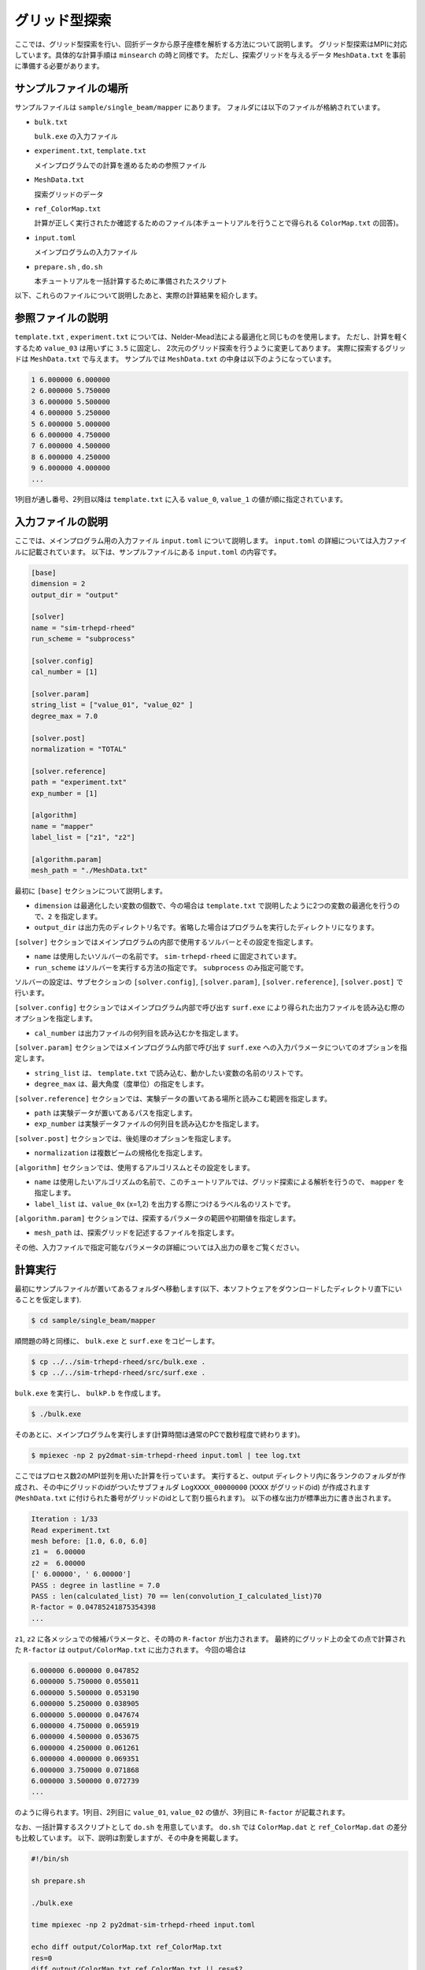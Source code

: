 グリッド型探索
=====================================

ここでは、グリッド型探索を行い、回折データから原子座標を解析する方法について説明します。
グリッド型探索はMPIに対応しています。具体的な計算手順は ``minsearch`` の時と同様です。
ただし、探索グリッドを与えるデータ ``MeshData.txt`` を事前に準備する必要があります。

サンプルファイルの場所
~~~~~~~~~~~~~~~~~~~~~~~~

サンプルファイルは ``sample/single_beam/mapper`` にあります。
フォルダには以下のファイルが格納されています。

- ``bulk.txt``

  ``bulk.exe`` の入力ファイル

- ``experiment.txt``, ``template.txt``

  メインプログラムでの計算を進めるための参照ファイル

- ``MeshData.txt``

  探索グリッドのデータ

- ``ref_ColorMap.txt``

  計算が正しく実行されたか確認するためのファイル(本チュートリアルを行うことで得られる ``ColorMap.txt`` の回答)。

- ``input.toml``

  メインプログラムの入力ファイル

- ``prepare.sh`` , ``do.sh``

  本チュートリアルを一括計算するために準備されたスクリプト

以下、これらのファイルについて説明したあと、実際の計算結果を紹介します。

参照ファイルの説明
~~~~~~~~~~~~~~~~~~~

``template.txt`` , ``experiment.txt`` については、Nelder-Mead法による最適化と同じものを使用します。
ただし、計算を軽くするため ``value_03`` は用いずに ``3.5`` に固定し、
2次元のグリッド探索を行うように変更してあります。
実際に探索するグリッドは ``MeshData.txt`` で与えます。
サンプルでは ``MeshData.txt`` の中身は以下のようになっています。

.. code-block::

    1 6.000000 6.000000
    2 6.000000 5.750000
    3 6.000000 5.500000
    4 6.000000 5.250000
    5 6.000000 5.000000
    6 6.000000 4.750000
    7 6.000000 4.500000
    8 6.000000 4.250000
    9 6.000000 4.000000
    ...

1列目が通し番号、2列目以降は ``template.txt`` に入る ``value_0``, ``value_1`` の値が順に指定されています。

入力ファイルの説明
~~~~~~~~~~~~~~~~~~~

ここでは、メインプログラム用の入力ファイル ``input.toml`` について説明します。
``input.toml`` の詳細については入力ファイルに記載されています。
以下は、サンプルファイルにある ``input.toml`` の内容です。

.. code-block::

    [base]
    dimension = 2
    output_dir = "output"

    [solver]
    name = "sim-trhepd-rheed"
    run_scheme = "subprocess"

    [solver.config]
    cal_number = [1]

    [solver.param]
    string_list = ["value_01", "value_02" ]
    degree_max = 7.0

    [solver.post]
    normalization = "TOTAL"

    [solver.reference]
    path = "experiment.txt"
    exp_number = [1]

    [algorithm]
    name = "mapper"
    label_list = ["z1", "z2"]

    [algorithm.param]
    mesh_path = "./MeshData.txt"

最初に ``[base]`` セクションについて説明します。

- ``dimension`` は最適化したい変数の個数で、今の場合は ``template.txt`` で説明したように2つの変数の最適化を行うので、``2`` を指定します。

- ``output_dir`` は出力先のディレクトリ名です。省略した場合はプログラムを実行したディレクトリになります。
  
``[solver]`` セクションではメインプログラムの内部で使用するソルバーとその設定を指定します。

- ``name`` は使用したいソルバーの名前です。 ``sim-trhepd-rheed`` に固定されています。

- ``run_scheme`` はソルバーを実行する方法の指定です。 ``subprocess`` のみ指定可能です。

ソルバーの設定は、サブセクションの ``[solver.config]``, ``[solver.param]``, ``[solver.reference]``, ``[solver.post]`` で行います。

``[solver.config]`` セクションではメインプログラム内部で呼び出す ``surf.exe`` により得られた出力ファイルを読み込む際のオプションを指定します。

- ``cal_number`` は出力ファイルの何列目を読み込むかを指定します。

``[solver.param]`` セクションではメインプログラム内部で呼び出す ``surf.exe`` への入力パラメータについてのオプションを指定します。

- ``string_list`` は、 ``template.txt`` で読み込む、動かしたい変数の名前のリストです。

- ``degree_max`` は、最大角度（度単位）の指定をします。

``[solver.reference]`` セクションでは、実験データの置いてある場所と読みこむ範囲を指定します。

- ``path`` は実験データが置いてあるパスを指定します。

- ``exp_number`` は実験データファイルの何列目を読み込むかを指定します。

``[solver.post]`` セクションでは、後処理のオプションを指定します。

- ``normalization`` は複数ビームの規格化を指定します。

``[algorithm]`` セクションでは、使用するアルゴリスムとその設定をします。

- ``name`` は使用したいアルゴリズムの名前で、このチュートリアルでは、グリッド探索による解析を行うので、 ``mapper`` を指定します。

- ``label_list`` は、``value_0x`` (x=1,2) を出力する際につけるラベル名のリストです。

``[algorithm.param]`` セクションでは、探索するパラメータの範囲や初期値を指定します。

- ``mesh_path`` は、探索グリッドを記述するファイルを指定します。

その他、入力ファイルで指定可能なパラメータの詳細については入出力の章をご覧ください。

計算実行
~~~~~~~~~~~~

最初にサンプルファイルが置いてあるフォルダへ移動します(以下、本ソフトウェアをダウンロードしたディレクトリ直下にいることを仮定します).

.. code-block::

    $ cd sample/single_beam/mapper

順問題の時と同様に、 ``bulk.exe`` と ``surf.exe`` をコピーします。

.. code-block::

    $ cp ../../sim-trhepd-rheed/src/bulk.exe .
    $ cp ../../sim-trhepd-rheed/src/surf.exe .

``bulk.exe`` を実行し、 ``bulkP.b`` を作成します。

.. code-block::

    $ ./bulk.exe

そのあとに、メインプログラムを実行します(計算時間は通常のPCで数秒程度で終わります)。

.. code-block::

    $ mpiexec -np 2 py2dmat-sim-trhepd-rheed input.toml | tee log.txt

ここではプロセス数2のMPI並列を用いた計算を行っています。
実行すると、output ディレクトリ内に各ランクのフォルダが作成され、その中にグリッドのidがついたサブフォルダ ``LogXXXX_00000000``  (``XXXX`` がグリッドのid) が作成されます
(``MeshData.txt`` に付けられた番号がグリッドのidとして割り振られます)。
以下の様な出力が標準出力に書き出されます。

.. code-block::

    Iteration : 1/33
    Read experiment.txt
    mesh before: [1.0, 6.0, 6.0]
    z1 =  6.00000
    z2 =  6.00000
    [' 6.00000', ' 6.00000']
    PASS : degree in lastline = 7.0
    PASS : len(calculated_list) 70 == len(convolution_I_calculated_list)70
    R-factor = 0.04785241875354398
    ...

``z1``, ``z2`` に各メッシュでの候補パラメータと、その時の ``R-factor`` が出力されます。
最終的にグリッド上の全ての点で計算された ``R-factor`` は ``output/ColorMap.txt`` に出力されます。
今回の場合は

.. code-block::

    6.000000 6.000000 0.047852
    6.000000 5.750000 0.055011
    6.000000 5.500000 0.053190
    6.000000 5.250000 0.038905
    6.000000 5.000000 0.047674
    6.000000 4.750000 0.065919
    6.000000 4.500000 0.053675
    6.000000 4.250000 0.061261
    6.000000 4.000000 0.069351
    6.000000 3.750000 0.071868
    6.000000 3.500000 0.072739
    ...

のように得られます。1列目、2列目に ``value_01``, ``value_02`` の値が、3列目に ``R-factor`` が記載されます。

なお、一括計算するスクリプトとして ``do.sh`` を用意しています。
``do.sh`` では ``ColorMap.dat`` と ``ref_ColorMap.dat`` の差分も比較しています。
以下、説明は割愛しますが、その中身を掲載します。

.. code-block:: bash

    #!/bin/sh

    sh prepare.sh

    ./bulk.exe

    time mpiexec -np 2 py2dmat-sim-trhepd-rheed input.toml

    echo diff output/ColorMap.txt ref_ColorMap.txt
    res=0
    diff output/ColorMap.txt ref_ColorMap.txt || res=$?
    if [ $res -eq 0 ]; then
      echo TEST PASS
      true
    else
      echo TEST FAILED: ColorMap.txt and ref_ColorMap.txt differ
      false
    fi

計算結果の可視化
~~~~~~~~~~~~~~~~~~~

``ColorMap.txt`` を図示することで、 ``R-factor`` の小さいパラメータがどこにあるかを推定することができます。
以下のコマンドを入力すると、2次元パラメータ空間の図 ``ColorMapFig.png`` が作成されます。

.. code-block::

    $ python3 plot_colormap_2d.py

作成された図を見ると、(5.25, 4.25) 付近に最小値があることがわかります。

.. figure:: ../../../common/img/mapper.*

    2次元パラメータ空間上での ``R-factor`` 。

また、 ``[solver]`` セクションの ``generate_rocking_curve`` パラメータを ``true`` にすると、各Logディレクトリに ``RockingCurve_calculated.txt`` が書き出されます。
これを用いることで、前チュートリアルの手順に従い、実験値との比較も行うことが可能です。
